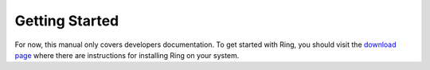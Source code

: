 Getting Started
===============

For now, this manual only covers developers documentation. To get started with Ring, you should visit the `download page <https://ring.cx/en/download>`_ where there are instructions for installing Ring on your system.

